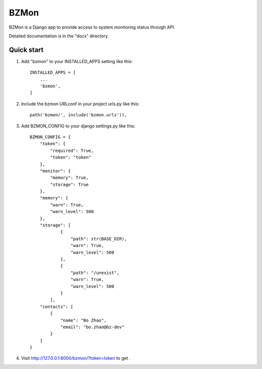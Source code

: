=====
BZMon
=====

BZMon is a Django app to provide access to system monitoring status through API.

Detailed documentation is in the "docs" directory.

Quick start
-----------

1. Add "bzmon" to your INSTALLED_APPS setting like this::

    INSTALLED_APPS = [
        ...
        'bzmon',
    ]

2. Include the bzmon URLconf in your project urls.py like this::

    path('bzmon/', include('bzmon.urls')),

3. Add BZMON_CONFIG to your django settings.py like this::

    BZMON_CONFIG = {
        "token": {
            "required": True,
            "token": "token"
        },
        "monitor": {
            "memory": True,
            "storage": True
        },
        "memory": {
            "warn": True,
            "warn_level": 500
        },
        "storage": [
                {
                    "path": str(BASE_DIR),
                    "warn": True,
                    "warn_level": 500
                },
                {
                    "path": "/unexist",
                    "warn": True,
                    "warn_level": 500
                }
            ],
        "contacts": [
            {
                "name": "Bo Zhao",
                "email": "bo.zhao@bz-dev"
            }
        ]
    }

4. Visit http://127.0.0.1:8000/bzmon/?token=token to get .